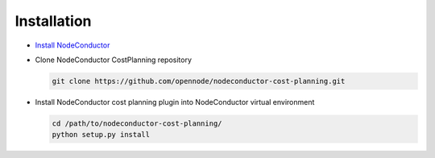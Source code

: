 Installation
------------

* `Install NodeConductor <http://nodeconductor.readthedocs.org/en/latest/guide/intro.html#installation-from-source>`_

* Clone NodeConductor CostPlanning repository

  .. code-block:: bash

    git clone https://github.com/opennode/nodeconductor-cost-planning.git

* Install NodeConductor cost planning plugin into NodeConductor virtual environment

  .. code-block:: bash

    cd /path/to/nodeconductor-cost-planning/
    python setup.py install

